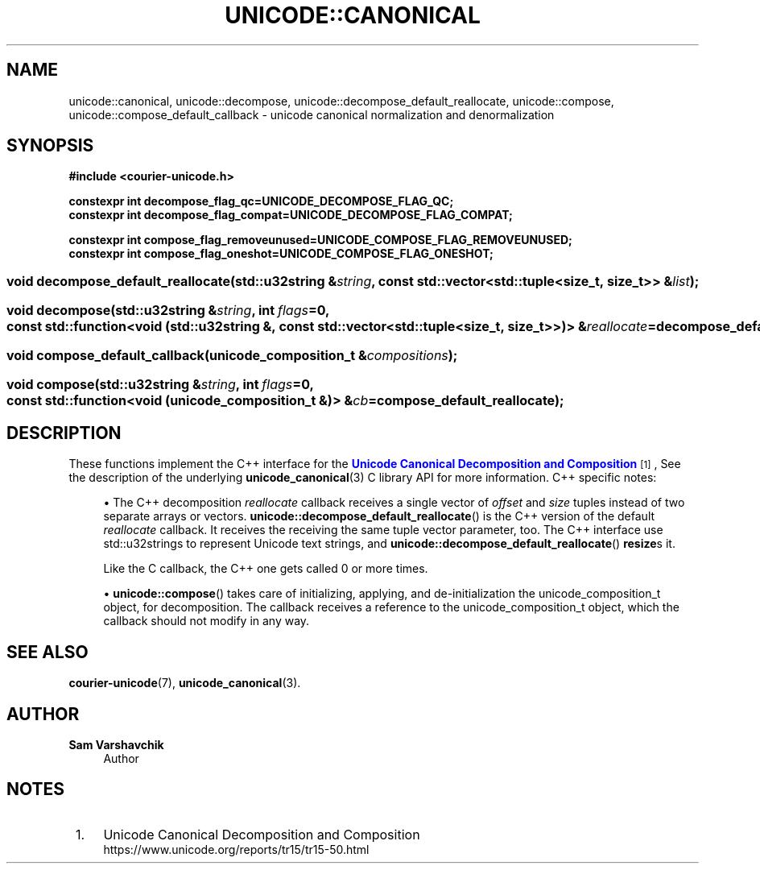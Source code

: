 '\" t
.\"     Title: unicode::canonical
.\"    Author: Sam Varshavchik
.\" Generator: DocBook XSL Stylesheets vsnapshot <http://docbook.sf.net/>
.\"      Date: 04/16/2022
.\"    Manual: Courier Unicode Library
.\"    Source: Courier Unicode Library
.\"  Language: English
.\"
.TH "UNICODE::CANONICAL" "3" "04/16/2022" "Courier Unicode Library" "Courier Unicode Library"
.\" -----------------------------------------------------------------
.\" * Define some portability stuff
.\" -----------------------------------------------------------------
.\" ~~~~~~~~~~~~~~~~~~~~~~~~~~~~~~~~~~~~~~~~~~~~~~~~~~~~~~~~~~~~~~~~~
.\" http://bugs.debian.org/507673
.\" http://lists.gnu.org/archive/html/groff/2009-02/msg00013.html
.\" ~~~~~~~~~~~~~~~~~~~~~~~~~~~~~~~~~~~~~~~~~~~~~~~~~~~~~~~~~~~~~~~~~
.ie \n(.g .ds Aq \(aq
.el       .ds Aq '
.\" -----------------------------------------------------------------
.\" * set default formatting
.\" -----------------------------------------------------------------
.\" disable hyphenation
.nh
.\" disable justification (adjust text to left margin only)
.ad l
.\" -----------------------------------------------------------------
.\" * MAIN CONTENT STARTS HERE *
.\" -----------------------------------------------------------------
.SH "NAME"
unicode::canonical, unicode::decompose, unicode::decompose_default_reallocate, unicode::compose, unicode::compose_default_callback \- unicode canonical normalization and denormalization
.SH "SYNOPSIS"
.sp
.ft B
.nf
#include <courier\-unicode\&.h>

constexpr int decompose_flag_qc=UNICODE_DECOMPOSE_FLAG_QC;
constexpr int decompose_flag_compat=UNICODE_DECOMPOSE_FLAG_COMPAT;

constexpr int compose_flag_removeunused=UNICODE_COMPOSE_FLAG_REMOVEUNUSED;
constexpr int compose_flag_oneshot=UNICODE_COMPOSE_FLAG_ONESHOT;
.fi
.ft
.HP \w'void\ decompose_default_reallocate('u
.BI "void decompose_default_reallocate(std::u32string\ &" "string" ", const\ std::vector<std::tuple<size_t,\ size_t>>\ &" "list" ");"
.HP \w'void\ decompose('u
.BI "void decompose(std::u32string\ &" "string" ", int\ " "flags" "=0, const\ std::function<void\ (std::u32string\ &,\ const\ std::vector<std::tuple<size_t,\ size_t>>)>\ &" "reallocate" "=decompose_default_reallocate);"
.HP \w'void\ compose_default_callback('u
.BI "void compose_default_callback(unicode_composition_t\ &" "compositions" ");"
.HP \w'void\ compose('u
.BI "void compose(std::u32string\ &" "string" ", int\ " "flags" "=0, const\ std::function<void\ (unicode_composition_t\ &)>\ &" "cb" "=compose_default_reallocate);"
.SH "DESCRIPTION"
.PP
These functions implement the C++ interface for the
\m[blue]\fBUnicode Canonical Decomposition and Composition\fR\m[]\&\s-2\u[1]\d\s+2, See the description of the underlying
\fBunicode_canonical\fR(3)
C library API for more information\&. C++ specific notes:
.sp
.RS 4
.ie n \{\
\h'-04'\(bu\h'+03'\c
.\}
.el \{\
.sp -1
.IP \(bu 2.3
.\}
The C++ decomposition
\fIreallocate\fR
callback receives a single vector of
\fIoffset\fR
and
\fIsize\fR
tuples instead of two separate arrays or vectors\&.
\fBunicode::decompose_default_reallocate\fR() is the C++ version of the default
\fIreallocate\fR
callback\&. It receives the receiving the same tuple vector parameter, too\&. The C++ interface use
std::u32strings to represent Unicode text strings, and
\fBunicode::decompose_default_reallocate\fR()
\fBresize\fRs it\&.
.sp
Like the C callback, the C++ one gets called 0 or more times\&.
.RE
.sp
.RS 4
.ie n \{\
\h'-04'\(bu\h'+03'\c
.\}
.el \{\
.sp -1
.IP \(bu 2.3
.\}
\fBunicode::compose\fR() takes care of initializing, applying, and de\-initialization the
unicode_composition_t
object, for decomposition\&. The callback receives a reference to the
unicode_composition_t
object, which the callback should not modify in any way\&.
.RE
.SH "SEE ALSO"
.PP
\fBcourier-unicode\fR(7),
\fBunicode_canonical\fR(3)\&.
.SH "AUTHOR"
.PP
\fBSam Varshavchik\fR
.RS 4
Author
.RE
.SH "NOTES"
.IP " 1." 4
Unicode Canonical Decomposition and Composition
.RS 4
\%https://www.unicode.org/reports/tr15/tr15-50.html
.RE
